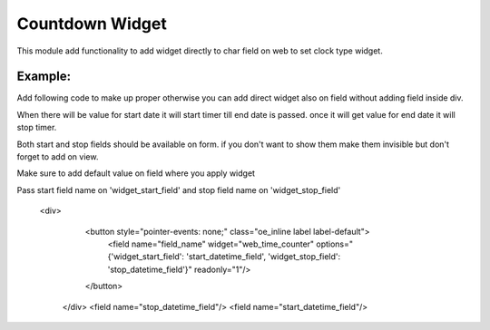 Countdown Widget
================

This module add functionality to add widget directly to char field on web to set clock type widget.

Example:
++++++++++
Add following code to make up proper otherwise you can add direct widget also on field without adding field inside div.

When there will be value for start date it will start timer till end date is passed. once it will get value for end date it will stop timer.

Both start and stop fields should be available on form. if you don't want to show them make them invisible but don't forget to add on view.

Make sure to add default value on field where you apply widget

Pass start field name on 'widget_start_field' and stop field name on 'widget_stop_field'

   <div>
        <button style="pointer-events: none;" class="oe_inline label label-default">
            <field name="field_name" widget="web_time_counter" 
            options="{'widget_start_field': 'start_datetime_field', 'widget_stop_field': 'stop_datetime_field'}" readonly="1"/>
        </button>
    </div>
    <field name="stop_datetime_field"/>
    <field name="start_datetime_field"/>

